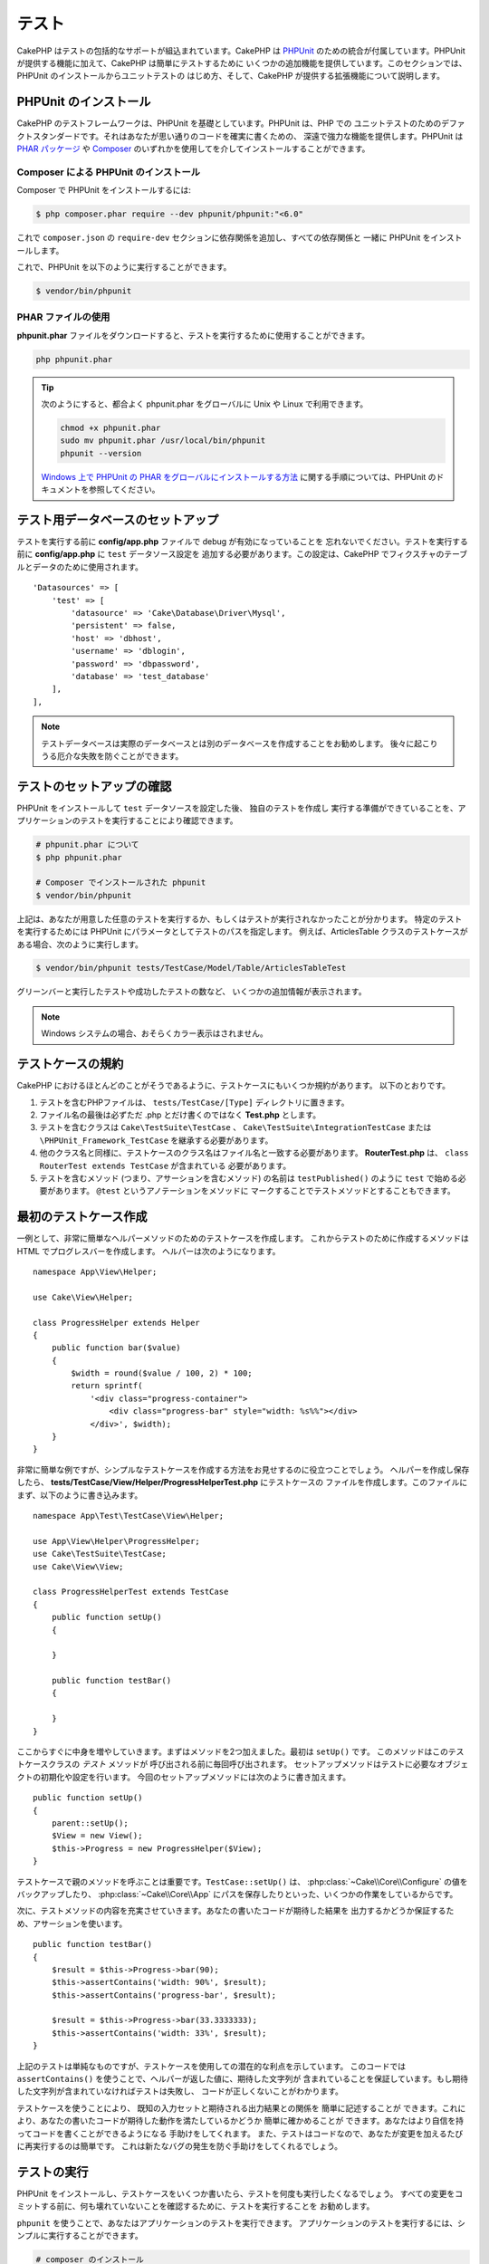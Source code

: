 テスト
#######

CakePHP はテストの包括的なサポートが組込まれています。CakePHP は `PHPUnit <http://phpunit.de>`_
のための統合が付属しています。PHPUnit が提供する機能に加えて、CakePHP は簡単にテストするために
いくつかの追加機能を提供しています。このセクションでは、PHPUnit のインストールからユニットテストの
はじめ方、そして、CakePHP が提供する拡張機能について説明します。

PHPUnit のインストール
======================

CakePHP のテストフレームワークは、PHPUnit を基礎としています。PHPUnit は、PHP での
ユニットテストのためのデファクトスタンダードです。それはあなたが思い通りのコードを確実に書くための、
深遠で強力な機能を提供します。PHPUnit は `PHAR パッケージ <http://phpunit.de/#download>`__ や
`Composer <http://getcomposer.org>`_ のいずれかを使用してを介してインストールすることができます。

Composer による PHPUnit のインストール
--------------------------------------

Composer で PHPUnit をインストールするには:

.. code-block:: bash

    $ php composer.phar require --dev phpunit/phpunit:"<6.0"

これで ``composer.json`` の ``require-dev`` セクションに依存関係を追加し、すべての依存関係と
一緒に PHPUnit をインストールします。

これで、PHPUnit を以下のように実行することができます。

.. code-block:: bash

    $ vendor/bin/phpunit

PHAR ファイルの使用
-------------------

**phpunit.phar** ファイルをダウンロードすると、テストを実行するために使用することができます。

.. code-block:: bash

    php phpunit.phar

.. tip::

    次のようにすると、都合よく phpunit.phar をグローバルに Unix や Linux で利用できます。

    .. code-block:: shell

          chmod +x phpunit.phar
          sudo mv phpunit.phar /usr/local/bin/phpunit
          phpunit --version

    `Windows 上で PHPUnit の PHAR をグローバルにインストールする方法 <http://phpunit.de/manual/current/ja/installation.html#installation.phar.windows>`__
    に関する手順については、PHPUnit のドキュメントを参照してください。

テスト用データベースのセットアップ
==================================

テストを実行する前に **config/app.php** ファイルで debug が有効になっていることを
忘れないでください。テストを実行する前に **config/app.php** に ``test`` データソース設定を
追加する必要があります。この設定は、CakePHP でフィクスチャのテーブルとデータのために使用されます。 ::

    'Datasources' => [
        'test' => [
            'datasource' => 'Cake\Database\Driver\Mysql',
            'persistent' => false,
            'host' => 'dbhost',
            'username' => 'dblogin',
            'password' => 'dbpassword',
            'database' => 'test_database'
        ],
    ],

.. note::

    テストデータベースは実際のデータベースとは別のデータベースを作成することをお勧めします。
    後々に起こりうる厄介な失敗を防ぐことができます。


テストのセットアップの確認
==========================

PHPUnit をインストールして ``test`` データソースを設定した後、 独自のテストを作成し
実行する準備ができていることを、アプリケーションのテストを実行することにより確認できます。

.. code-block:: bash

    # phpunit.phar について
    $ php phpunit.phar

    # Composer でインストールされた phpunit
    $ vendor/bin/phpunit

上記は、あなたが用意した任意のテストを実行するか、もしくはテストが実行されなかったことが分かります。
特定のテストを実行するためには PHPUnit にパラメータとしてテストのパスを指定します。
例えば、ArticlesTable クラスのテストケースがある場合、次のように実行します。

.. code-block:: bash

    $ vendor/bin/phpunit tests/TestCase/Model/Table/ArticlesTableTest

グリーンバーと実行したテストや成功したテストの数など、 いくつかの追加情報が表示されます。

.. note::

    Windows システムの場合、おそらくカラー表示はされません。

テストケースの規約
==================

CakePHP におけるほとんどのことがそうであるように、テストケースにもいくつか規約があります。
以下のとおりです。

#. テストを含むPHPファイルは、 ``tests/TestCase/[Type]`` ディレクトリに置きます。
#. ファイル名の最後は必ずただ .php とだけ書くのではなく **Test.php** とします。
#. テストを含むクラスは ``Cake\TestSuite\TestCase`` 、
   ``Cake\TestSuite\IntegrationTestCase`` または ``\PHPUnit_Framework_TestCase``
   を継承する必要があります。
#. 他のクラス名と同様に、テストケースのクラス名はファイル名と一致する必要があります。
   **RouterTest.php** は、 ``class RouterTest extends TestCase`` が含まれている
   必要があります。
#. テストを含むメソッド (つまり、アサーションを含むメソッド) の名前は ``testPublished()``
   のように ``test`` で始める必要があります。 ``@test`` というアノテーションをメソッドに
   マークすることでテストメソッドとすることもできます。

最初のテストケース作成
======================

一例として、非常に簡単なヘルパーメソッドのためのテストケースを作成します。
これからテストのために作成するメソッドは HTML でプログレスバーを作成します。
ヘルパーは次のようになります。 ::

    namespace App\View\Helper;

    use Cake\View\Helper;

    class ProgressHelper extends Helper
    {
        public function bar($value)
        {
            $width = round($value / 100, 2) * 100;
            return sprintf(
                '<div class="progress-container">
                    <div class="progress-bar" style="width: %s%%"></div>
                </div>', $width);
        }
    }

非常に簡単な例ですが、シンプルなテストケースを作成する方法をお見せするのに役立つことでしょう。
ヘルパーを作成し保存したら、 **tests/TestCase/View/Helper/ProgressHelperTest.php**
にテストケースの ファイルを作成します。このファイルにまず、以下のように書き込みます。 ::

    namespace App\Test\TestCase\View\Helper;

    use App\View\Helper\ProgressHelper;
    use Cake\TestSuite\TestCase;
    use Cake\View\View;

    class ProgressHelperTest extends TestCase
    {
        public function setUp()
        {

        }

        public function testBar()
        {

        }
    }

ここからすぐに中身を増やしていきます。まずはメソッドを2つ加えました。最初は ``setUp()`` です。
このメソッドはこのテストケースクラスの *テスト* メソッドが 呼び出される前に毎回呼び出されます。
セットアップメソッドはテストに必要なオブジェクトの初期化や設定を行います。
今回のセットアップメソッドには次のように書き加えます。 ::

    public function setUp()
    {
        parent::setUp();
        $View = new View();
        $this->Progress = new ProgressHelper($View);
    }

テストケースで親のメソッドを呼ぶことは重要です。``TestCase::setUp()`` は、
:php:class:`~Cake\\Core\\Configure` の値をバックアップしたり、
:php:class:`~Cake\\Core\\App` にパスを保存したりといった、いくつかの作業をしているからです。

次に、テストメソッドの内容を充実させていきます。あなたの書いたコードが期待した結果を
出力するかどうか保証するため、アサーションを使います。 ::

    public function testBar()
    {
        $result = $this->Progress->bar(90);
        $this->assertContains('width: 90%', $result);
        $this->assertContains('progress-bar', $result);

        $result = $this->Progress->bar(33.3333333);
        $this->assertContains('width: 33%', $result);
    }

上記のテストは単純なものですが、テストケースを使用しての潜在的な利点を示しています。
このコードでは ``assertContains()`` を使うことで、ヘルパーが返した値に、期待した文字列が
含まれていることを保証しています。もし期待した文字列が含まれていなければテストは失敗し、
コードが正しくないことがわかります。

テストケースを使うことにより、 既知の入力セットと期待される出力結果との関係を 簡単に記述することが
できます。これにより、あなたの書いたコードが期待した動作を満たしているかどうか 簡単に確かめることが
できます。あなたはより自信を持ってコードを書くことができるようになる 手助けをしてくれます。
また、テストはコードなので、あなたが変更を加えるたびに再実行するのは簡単です。
これは新たなバグの発生を防ぐ手助けをしてくれるでしょう。

.. _running-tests:

テストの実行
============

PHPUnit をインストールし、テストケースをいくつか書いたら、テストを何度も実行したくなるでしょう。
すべての変更をコミットする前に、何も壊れていないことを確認するために、テストを実行することを
お勧めします。

``phpunit`` を使うことで、あなたはアプリケーションのテストを実行できます。
アプリケーションのテストを実行するには、シンプルに実行することができます。

.. code-block:: bash

    # composer のインストール
    $ vendor/bin/phpunit

    # phar 形式のファイル
    php phpunit.phar

`GitHub から CakePHP ソース <https://github.com/cakephp/cakephp>`__ をクローンして
CakePHP のユニットテストを実行したい場合、 ``phpunit`` を実行する前に、すべての依存関係が
インストールされているように、以下の ``Composer`` コマンドを実行することを忘れないでください。

.. code-block:: bash

    $ composer install --dev

アプリケーションのルートディレクトリから以下を行います。アプリケーションのソースの一部である
プラグインのテストを実行するには、まず ``cd`` でプラグインディレクトリに移動し、その後、
PHPUnit のインストール方法に合わせて ``phpunit`` コマンドを使用してください。

.. code-block:: bash

    cd plugins

    # composer でインストールされた phpunit を使用
    ../vendor/bin/phpunit

    # phar 形式のファイルを使用
    php ../phpunit.phar

スタンドアロンのプラグインのテストを実行するには、最初に別のディレクトリにプロジェクトを
インストールして、その依存関係をインストールする必要があります。

.. code-block:: bash

    git clone git://github.com/cakephp/debug_kit.git
    cd debug_kit
    php ~/composer.phar install
    php ~/phpunit.phar

テストケースのフィルタリング
----------------------------

たくさんのテストケースがあると、その中からサブセットだけをテストしたいときや、失敗したテストだけを
実行したいときがあると思います。コマンドラインからテストメソッドをフィルタリングするときはオプションを
使用します。

.. code-block:: bash

    $ phpunit --filter testSave tests/TestCase/Model/Table/ArticlesTableTest

テストメソッドを実行するためフィルタリングとして、filter パラメータは大文字と小文字を区別する
正規表現を使用します。

コードカバレッジの生成
----------------------

コマンドラインから PHPUnit に組み込まれたコードカバレッジツールを用いて、コードカバレッジのレポートを
生成することができます。PHPUnit はカバレッジの結果を含む静的な HTML ファイルをいくつか生成します。
テストケースのカバレッジを生成するには以下のようにします。

.. code-block:: bash

    $ phpunit --coverage-html webroot/coverage tests/TestCase/Model/Table/ArticlesTableTest

これで、アプリケーションの webroot ディレクトリ内のカバレッジ結果を配置します。
``http://localhost/your_app/coverage`` にアクセスすると、結果を表示することができるはずです。

プラグインのテストスイートを組合わせ
------------------------------------

しばしば、あなたのアプリケーションは、いくつかのプラグインで構成されます。これらの状況では、
各プラグインのテストを実行することは、かなり面倒です。アプリケーションの **phpunit.xml** ファイルに
``<testsuite>`` セクションを追加して、アプリケーションを構成するプラグインのそれぞれのテストを
実行することができます。

.. code-block:: xml

    <testsuites>
        <testsuite name="App Test Suite">
            <directory>./tests/TestCase</directory>
        </testsuite>

        <!-- Add your plugin suites -->
        <testsuite name="Forum plugin">
            <directory>./plugins/Forum/tests/TestCase</directory>
        </testsuite>
    </testsuites>

``phpunit`` を使用すると、 ``<testsuites>`` 要素に追加されたテストスイートは自動的に実行されます。

もし、 composer でインストールされたプラグインのフィクスチャを使用するために
``<testsuites>`` を使用している場合、プラグインの ``composer.json`` ファイルに
フィクスチャの名前空間を autoload セクションに追加してください。例::

    "autoload": {
        "psr-4": {
            "PluginName\\Test\\Fixture\\": "tests\\Fixture"
        }
    },

テストケースのライフサイクルコールバック
========================================

テストケースは以下のようにいくつかのライフサイクルコールバックを持っており、
テストの際に使うことができます。

* ``setUp`` は、テストメソッドの前に毎回呼び出されます。
  テストされるオブジェクトの生成や、テストのためのデータの初期化に使われます。
  ``parent::setUp()`` を呼び出すことを忘れないでください。
* ``tearDown`` は、テストメソッドの後に毎回呼び出されます。
  テストが完了した後のクリーンアップに使われます。
  ``parent::tearDown()`` を呼び出すことを忘れないでください。
* ``setupBeforeClass`` はクラスのテストメソッドを実行する前に一度だけ呼ばれます。
  このメソッドは *static* でなければなりません。
* ``tearDownAfterClass`` はクラスのテストメソッドをすべて実行した後に一度だけ呼ばれます。
  このメソッドは *static* でなければなりません。

.. _test-fixtures:

フィクスチャ
============

テストコードの挙動がデータベースやモデルに依存するとき、テストに使うためのテーブルを生成し、
一時的なデータをロードするために **フィクスチャ** を使うことができます。
フィクスチャを使うことにより、 実際のアプリケーションに使われているデータを破壊することなく
テストができるというメリットがあります。 また、アプリケーションのためのコンテンツを実際に用意するより
先にコードをテストすることができます。

このとき、CakePHP は設定ファイル **config/app.php** にある ``test`` という名前の
データベース接続設定を使います。この接続が使えないときは例外が発生し、フィクスチャを使うことが
できません。

CakePHP はフィクスチャに基づいたテストケースを実行するにあたり、以下の動作をします。

#. 各フィクスチャで必要なテーブルを作成します。
#. フィクスチャにデータが存在すれば、それをテーブルに投入します。
#. テストメソッドを実行します。
#. フィクスチャのテーブルを空にします。
#. データベースからフィクスチャのテーブルを削除します。

テスト接続
----------

デフォルトでは、CakePHP のアプリケーション内の各データベース接続は別名になります。
アプリケーションのブートストラップで定義された (``test_`` がつかない) 各データベース接続は、
``test_`` プレフィクスがついた別名を持つことになります。テストケースで誤って間違った接続を
使用しないことを、エイリアシングの接続が保証します。接続エイリアシングは、アプリケーションの
残りの部分には透過的です。例えば、あなたは 'default' コネクションを使用している場合、
代わりに、テストケースで ``test`` コネクションを取得します。あなたが 'replica' コネクションを
使用する場合、テストスイートは 'test_replica' を使用しようとします。

フィクスチャの作成
------------------

フィクスチャを作成するときは主にふたつのことを定義します。ひとつはどのようなフィールドを持った
テーブルを作成するか、もうひとつは初期状態でどのようなレコードをテーブルに配置するかです。
それでは最初のフィクスチャを作成してみましょう。この例ではArticleモデルのフィクスチャを作成します。
以下の内容で、 **tests/Fixture** ディレクトリに **ArticlesFixture.php** という名前のファイルを
作成してください。 ::

    namespace App\Test\Fixture;

    use Cake\TestSuite\Fixture\TestFixture;

    class ArticlesFixture extends TestFixture
    {

          // オプション。異なるテストデータソースにフィクスチャをロードするために、このプロパティを設定
          public $connection = 'test';

          public $fields = [
              'id' => ['type' => 'integer'],
              'title' => ['type' => 'string', 'length' => 255, 'null' => false],
              'body' => 'text',
              'published' => ['type' => 'integer', 'default' => '0', 'null' => false],
              'created' => 'datetime',
              'modified' => 'datetime',
              '_constraints' => [
                'primary' => ['type' => 'primary', 'columns' => ['id']]
              ]
          ];
          public $records = [
              [
                  'title' => 'First Article',
                  'body' => 'First Article Body',
                  'published' => '1',
                  'created' => '2007-03-18 10:39:23',
                  'modified' => '2007-03-18 10:41:31'
              ],
              [
                  'title' => 'Second Article',
                  'body' => 'Second Article Body',
                  'published' => '1',
                  'created' => '2007-03-18 10:41:23',
                  'modified' => '2007-03-18 10:43:31'
              ],
              [
                  'title' => 'Third Article',
                  'body' => 'Third Article Body',
                  'published' => '1',
                  'created' => '2007-03-18 10:43:23',
                  'modified' => '2007-03-18 10:45:31'
              ]
          ];
     }

.. note::

    PostgreSQL や SQLServer のシーケンス生成を妨げるように手動で自動インクリメントカラムに
    値を追加しないことをお勧めします。

``$connection`` プロパティは、フィクスチャが使用するデータソースを定義します。アプリケーションが
複数のデータソースを使用している場合、フィクスチャはモデルのデータソースと一致しますが、 ``test_``
プレフィックスを必要があります。例えば、お使いのモデルが ``mydb`` データソースを使用している場合、
あなたのフィクスチャは、 ``test_mydb`` データソースを使用する必要があります。
``test_mydb`` 接続が存在しない場合、モデルはデフォルトの ``test`` データソースを使用します。
テストを実行するときにテーブル名の衝突を避けるため、フィクスチャのデータソースには ``test``
のプレフィックスが必ず付きます。

``$fields`` ではテーブルを構成するフィールドと、その定義を記述します。フィールドの定義には
:php:class:`Cake\\Database\\Schema\\Table` と同じ書式を使います。
テーブル定義のための利用可能なキーは以下のとおりです。

type
    CakePHP の内部データ型。現在サポートしているのは、以下の型です。

    - ``string``: ``VARCHAR`` または ``CHAR`` にマップ
    - ``uuid``: ``UUID`` にマップ
    - ``text``: ``TEXT`` にマップ
    - ``integer``: ``INT`` にマップ
    - ``biginteger``: ``BIGINTEGER`` にマップ
    - ``decimal``: ``DECIMAL`` にマップ
    - ``float``: ``FLOAT`` にマップ
    - ``datetime``: ``DATETIME`` にマップ
    - ``timestamp``: ``TIMESTAMP`` にマップ
    - ``time``: ``TIME`` にマップ
    - ``date``: ``DATE`` にマップ
    - ``binary``: ``BLOB`` にマップ
fixed
    CHAR 型の文字列をサポートするプラットフォームで CHAR 型のカラムを作成するために使用します。
length
    フィールドが許容するサイズを設定します。
precision
    float や decimal フィールド上で使用される小数点以下の桁数を設定します。
null
    ``true`` ( NULL を許容する) または ``false`` ( NULL を許容しない) のいずれかを設定します。
default
    フィールドが持つデフォルト値。

フィクスチャのテーブルを作成してから、そのテーブルに投入するレコードを定義することができます。
``$records`` はレコードの配列であり、データの書式もとても簡単です。 ``$records`` の各アイテムは
ひとつの行を表し、カラム名と値の連想配列で構成されます。$records の持つ配列は各要素 **ごとに**
``$fields`` で指定した特定のキーを 持たなければならないことを覚えておいてください。
あるフィールドの値を ``null`` と したいときは、そのキーの値を ``null`` とします。

動的データとフィクスチャ
------------------------

レコードのフィクスチャをクラスプロパティとして定義すると、関数を使ったり、フィクスチャの定義に
他の動的なデータを使用することは易しいものではありません。解決策として、 ``$records`` を
フィクスチャクラスの関数 ``init()`` で定義するという方法があります。 例えば、created と
modified のタイムスタンプに今日の日付を反映させたいのであれば、 以下のようにするとよいでしょう。 ::

    namespace App\Test\Fixture;

    use Cake\TestSuite\Fixture\TestFixture;

    class ArticlesFixture extends TestFixture
    {

        public $fields = [
            'id' => ['type' => 'integer'],
            'title' => ['type' => 'string', 'length' => 255, 'null' => false],
            'body' => 'text',
            'published' => ['type' => 'integer', 'default' => '0', 'null' => false],
            'created' => 'datetime',
            'modified' => 'datetime',
            '_constraints' => [
                'primary' => ['type' => 'primary', 'columns' => ['id']],
            ]
        ];

        public function init()
        {
            $this->records = [
                [
                    'title' => 'First Article',
                    'body' => 'First Article Body',
                    'published' => '1',
                    'created' => date('Y-m-d H:i:s'),
                    'modified' => date('Y-m-d H:i:s'),
                ],
            ];
            parent::init();
        }
    }

``init()`` をオーバーライドするときは、必ず ``parent::init()`` を呼び出すことを
忘れないでください。

テーブル情報のインポート
------------------------

データベース・ベンダー間の移植可能にする必要があるアプリケーションを作成する場合やプラグインや
ライブラリを作成する際にフィクスチャファイルのスキーマを定義することは本当に便利です。
フィクスチャのスキーマを再定義すると、大規模なアプリケーションで維持することが困難になリマす。
テストスイートで使用されるテーブル定義を作成するために、 CakePHP は既存の接続からスキーマを
インポートし、反映されたテーブル定義を使用する機能を提供します。

例を見てみましょう。アプリケーションで利用可能な articles という名前のテーブルがあると仮定すると、
前のセクションで作成した 例のフィクスチャ (**tests/Fixture/ArticlesFixture.php**) を、
次のように書き換えてください。 ::

    class ArticlesFixture extends TestFixture
    {
        public $import = ['table' => 'articles'];
    }

異なる接続の使用を使用したい場合::

    class ArticlesFixture extends TestFixture
    {
        public $import = ['table' => 'articles', 'connection' => 'other'];
    }

.. versionadded:: 3.1.7

通常、フィクスチャと共に Table クラスも持っています。
テーブル名を取得するためにそれを使用することができます。 ::

    class ArticlesFixture extends TestFixture
    {
        public $import = ['model' => 'Articles'];
    }

``TableRegistry::get()`` を使用するので、プラグイン記法をサポートしています。

あなたは自然に既存のモデルやテーブルからテーブル定義をインポートしますが、それは前のセクションに
示されたように、フィクスチャで直接定義されたレコードを設定することができます。例えば::

    class ArticlesFixture extends TestFixture
    {
        public $import = ['table' => 'articles'];
        public $records = [
            [
              'title' => 'First Article',
              'body' => 'First Article Body',
              'published' => '1',
              'created' => '2007-03-18 10:39:23',
              'modified' => '2007-03-18 10:41:31'
            ],
            [
              'title' => 'Second Article',
              'body' => 'Second Article Body',
              'published' => '1',
              'created' => '2007-03-18 10:41:23',
              'modified' => '2007-03-18 10:43:31'
            ],
            [
              'title' => 'Third Article',
              'body' => 'Third Article Body',
              'published' => '1',
              'created' => '2007-03-18 10:43:23',
              'modified' => '2007-03-18 10:45:31'
            ]
        ];
    }

最後に、フィクスチャ内で任意のスキーマを作成やロードすることはできません。すでに作成されたすべての
空のテーブルを使用してテスト・データベースを設定している場合に便利です。 ``$fields`` または
``$import`` のいずれかを定義することにより、フィクスチャは各テストメソッドでレコードを挿入し
削除します。

テストケース内のフィクスチャのロード
------------------------------------

フィクスチャを作成したらそれらをテストで使いたくなることでしょう。
各テストケースではあなたが必要としているフィクスチャをロードすることができます。
クエリの実行に際して必要となるモデルのフィクスチャをロードする必要があります。
フィクスチャをロードするには、テストケースに ``$fixtures`` プロパティを設定します。 ::

    class ArticlesTest extends TestCase
    {
        public $fixtures = ['app.articles', 'app.comments'];
    }

上記の例では、「Article」と「Comment」フィクスチャをアプリケーションの 「Fixture」ディレクトリから
ロードします。同じように CakePHP のコアや プラグインからもロードすることができます。 ::

    class ArticlesTest extends TestCase
    {
        public $fixtures = ['plugin.debug_kit.articles', 'core.comments'];
    }

``core`` のプレフィックスを使えば CakePHP からフィクスチャをロードし、プラグイン名を
プレフィックスとして使えば その名前のプラグインからフィクスチャをロードします。

フィクスチャのロードは :php:attr:`Cake\\TestSuite\\TestCase::$autoFixtures` を
`false` に設定したあと、テストメソッドの中で
:php:meth:`Cake\\TestSuite\\TestCase::loadFixtures()` を使ってを制御することもできます。 ::

    class ArticlesTest extends TestCase
    {
        public $fixtures = ['app.articles', 'app.comments'];
        public $autoFixtures = false;

        public function testMyFunction()
        {
            $this->loadFixtures('Articles', 'Comments');
        }
    }

あなたはサブディレクトリにフィクスチャをロードすることができます。複数ディレクトリを使用することは、
大規模なアプリケーションで、フィクスチャを整理しやすくします。サブディレクトリ中のフィクスチャを
ロードするためには、フィクスチャ名にサブディレクトリを加えてください。 ::

    class ArticlesTest extends CakeTestCase
    {
        public $fixtures = ['app.blog/articles', 'app.blog/comments'];
    }

上記の例では、両方のフィクスチャは ``tests/Fixture/blog`` からロードされることになります。

テーブルクラスのテスト
======================

既に **src/Model/Table/ArticlesTable.php** に定義された ArticlesTable クラスがあると
しましょう 、それは次のようになります。 ::

    namespace App\Model\Table;

    use Cake\ORM\Table;
    use Cake\ORM\Query;

    class ArticlesTable extends Table
    {

        public function findPublished(Query $query, array $options)
        {
            $query->where([
                $this->alias() . '.published' => 1
            ]);
            return $query;
        }
    }

今から、このテーブルクラスをテストするテストを設定します。それでは、以下の内容で、
**tests/TestCase/Table** ディレクトリに **ArticlesTableTest.php** という名前のファイルを
作成してみましょう。 ::

    namespace App\Test\TestCase\Model\Table;

    use App\Model\Table\ArticlesTable;
    use Cake\ORM\TableRegistry;
    use Cake\TestSuite\TestCase;

    class ArticlesTableTest extends TestCase
    {
        public $fixtures = ['app.articles'];
    }

このテストケースの ``$fixtures`` 変数に使用する予定のフィクスチャを設定します。
クエリを実行するにあたり、必要なフィクスチャをすべてインクルードすることを覚えておいてください。

テストメソッドの作成
--------------------

今から、ArticlesTable の ``published()`` 関数をテストするメソッドを追加してみましょう。
**tests/TestCase/Model/Table/ArticlesTableTest.php** ファイルを次のように編集してください。 ::

    namespace App\Test\TestCase\Model\Table;

    use App\Model\Table\ArticlesTable;
    use Cake\ORM\TableRegistry;
    use Cake\TestSuite\TestCase;

    class ArticlesTableTest extends TestCase
    {
        public $fixtures = ['app.articles'];

        public function setUp()
        {
            parent::setUp();
            $this->Articles = TableRegistry::get('Articles');
        }

        public function testFindPublished()
        {
            $query = $this->Articles->find('published');
            $this->assertInstanceOf('Cake\ORM\Query', $query);
            $result = $query->hydrate(false)->toArray();
            $expected = [
                ['id' => 1, 'title' => 'First Article'],
                ['id' => 2, 'title' => 'Second Article'],
                ['id' => 3, 'title' => 'Third Article']
            ];

            $this->assertEquals($expected, $result);
        }
    }

``testFindPublished()`` というメソッドを追加されていることが確認できます。私たちは、
``ArticlesTable`` クラスのインスタンスを作成することから始め、その後、 ``find('published')``
メソッドを実行します。 ``$expected`` に、期待する適切な結果をセットします。
(article テーブルに配置されるレコードを定義します。) ``assertEquals()`` メソッドを使用して、
結果が私たちの期待に等しいことをテストします。テストケースを実行する方法の詳細については
:ref:`running-tests` セクションをご覧ください。


モデルメソッドのモック化
------------------------

テストする際のモデルにメソッドのモックを作成したいと思うことがあるでしょう。
テーブルクラスのテストモックを作成するために ``getMockForModel`` を使用する必要があります。
通常のモックを持った反映されたプロパティの問題を回避します。 ::

    public function testSendingEmails()
    {
        $model = $this->getMockForModel('EmailVerification', ['send']);
        $model->expects($this->once())
            ->method('send')
            ->will($this->returnValue(true));

        $model->verifyEmail('test@example.com');
    }

``tearDown()`` メソッドの中でモックを削除してください。 ::

    TableRegistry::clear();

.. _integration-testing:

コントローラの統合テスト
========================

ヘルパー、モデル、およびコンポーネントと同様にコントローラクラスをテストすることができますが、
CakePHP は特殊な ``IntegrationTestCase`` クラスを提供しています。コントローラのテストケースの
ための基本クラスとしてこのクラスを使用すると、高いレベルからコントローラをテストすることができます。

あなたが統合テストに慣れていない場合、一斉に複数のユニットをテストすることが容易になるテストの
アプローチがあります。CakePHP の統合テスト機能は、アプリケーションによって処理される HTTP
リクエストをシミュレートします。例えば、コントローラをテストすると、与えられたリクエストに関する
コンポーネント、モデルそしてヘルパーを実行します。これはあなたのアプリケーションとその動作する部品の
全てにより高いレベルのテストを提供します。

あなたは典型的な ArticlesController、およびそれに対応するモデルを持っているとします。
コントローラのコードは次のようになります。 ::

    namespace App\Controller;

    use App\Controller\AppController;

    class ArticlesController extends AppController
    {
        public $helpers = ['Form', 'Html'];

        public function index($short = null)
        {
            if ($this->request->is('post')) {
                $article = $this->Articles->newEntity($this->request->data);
                if ($this->Articles->save($article)) {
                    // PRG パターンのためリダイレクト
                    return $this->redirect(['action' => 'index']);
                }
            }
            if (!empty($short)) {
                $result = $this->Articles->find('all', [
                    'fields' => ['id', 'title']
                ]);
            } else {
                $result = $this->Articles->find();
            }

            $this->set([
                'title' => 'Articles',
                'articles' => $result
            ]);
        }
    }

**tests/TestCase/Controller** ディレクトリに **ArticlesControllerTest.php** という名前の
ファイルを作成し、内部に以下を記述してください。 ::

    namespace App\Test\TestCase\Controller;

    use Cake\ORM\TableRegistry;
    use Cake\TestSuite\IntegrationTestCase;

    class ArticlesControllerTest extends IntegrationTestCase
    {
        public $fixtures = ['app.articles'];

        public function testIndex()
        {
            $this->get('/articles');

            $this->assertResponseOk();
            // 他のアサート
        }

        public function testIndexQueryData()
        {
            $this->get('/articles?page=1');

            $this->assertResponseOk();
            // 他のアサート
        }

        public function testIndexShort()
        {
            $this->get('/articles/index/short');

            $this->assertResponseOk();
            $this->assertResponseContains('Articles');
            // 他のアサート
        }

        public function testIndexPostData()
        {
            $data = [
                'user_id' => 1,
                'published' => 1,
                'slug' => 'new-article',
                'title' => 'New Article',
                'body' => 'New Body'
            ];
            $this->post('/articles', $data);

            $this->assertResponseSuccess();
            $articles = TableRegistry::get('Articles');
            $query = $articles->find()->where(['title' => $data['title']]);
            $this->assertEquals(1, $query->count());
        }
    }

この例では、いくつかのリクエストを送信するメソッドと ``IntegrationTestCase`` が提供するいくつかの
アサーションを示しています。あなたが任意のアサーションを行う前に、リクエストをディスパッチする必要が
あります。リクエストを送信するには、以下のいずれかのメソッドを使用することができます。

* ``get()`` GET リクエストを送信します。
* ``post()`` POST リクエストを送信します。
* ``put()`` PUT リクエストを送信します。
* ``delete()`` DELETE リクエストを送信します。
* ``patch()`` PATCH リクエストを送信します。

``get()`` と ``delete()`` を除く全てのメソッドは、あなたがリクエストボディを送信することを
可能にする二番目のパラメータを受け入れます。リクエストをディスパッチした後、あなたのリクエストに対して
正しく動作したことを確実にするために ``IntegrationTestCase`` や、PHPUnit が提供するさまざまな
アサーションを使用することができます。

リクエストの設定
----------------

``IntegrationTestCase`` クラスを使用すると、テスト対象のアプリケーションに送信するリクエストを
設定することが容易にするために多くのヘルパーが付属しています。 ::

    // クッキーのセット
    $this->cookie('name', 'Uncle Bob');

    // セッションデータのセット
    $this->session(['Auth.User.id' => 1]);

    // ヘッダーの設定
    $this->configRequest([
        'headers' => ['Accept' => 'application/json']
    ]);

これらのヘルパーメソッドによって設定された状態は、 ``tearDown()`` メソッドでリセットされます。

.. _testing-authentication:

認証が必要なアクションのテスト
------------------------------

もし ``AuthComponent`` を使用している場合、AuthComponent がユーザーの ID を検証するために
使用するセッションデータをスタブ化する必要があります。これを行うには、 ``IntegrationTestCase``
のヘルパーメソッドを使用します。 ``ArticlesController`` が add メソッドを含み、
その add メソッドに必要な認証を行っていたと仮定すると、次のテストを書くことができます。 ::

    public function testAddUnauthenticatedFails()
    {
        // セッションデータの未設定
        $this->get('/articles/add');

        $this->assertRedirect(['controller' => 'Users', 'action' => 'login']);
    }

    public function testAddAuthenticated()
    {
        // セッションデータのセット
        $this->session([
            'Auth' => [
                'User' => [
                    'id' => 1,
                    'username' => 'testing',
                    // 他のキー
                ]
            ]
        ]);
        $this->get('/articles/add');

        $this->assertResponseOk();
        // その他のアサーション
    }

ステートレス認証と API のテスト
-------------------------------

Basic 認証のようなステートレス認証を使用する API をテストするために、実際の認証の
リクエストヘッダーをシミュレートする環境変数やヘッダを注入するためにリクエストを設定できます。

Basic または Digest 認証をテストする際、自動的に
`PHP が作成する <http://php.net/manual/ja/features.http-auth.php>`_
環境変数を追加できます。これらの環境変数は、 :ref:`basic-authentication` に概説されている
認証アダプター内で使用されます。 ::

    public function testBasicAuthentication()
    {
        $this->configRequest([
            'environment' => [
                'PHP_AUTH_USER' => 'username',
                'PHP_AUTH_PW' => 'password',
            ]
        ]);

        $this->get('/api/posts');
        $this->assertResponseOk();
    }

OAuth2 のようなその他の認証方法をテストしている場合、Authorization ヘッダーを
直接セットできます。 ::

    public function testOauthToken()
    {
        $this->configRequest([
            'headers' => [
                'authorization' => 'Bearer: oauth-token'
            ]
        ]);

        $this->get('/api/posts');
        $this->assertResponseOk();
    }

``configRequest()`` 内の headers キーは、アクションに必要な追加の HTTP ヘッダーを
設定するために使用されます。

CsrfComponent や SecurityComponent で保護されたアクションのテスト
-----------------------------------------------------------------

SecurityComponent または CsrfComponent のいずれかで保護されたアクションをテストする場合、
テストがトークンのミスマッチで失敗しないように自動トークン生成を有効にすることができます。 ::

    public function testAdd()
    {
        $this->enableCsrfToken();
        $this->enableSecurityToken();
        $this->post('/posts/add', ['title' => 'Exciting news!']);
    }

また、トークンを使用するテストで debug を有効にすることは重要です。SecurityComponent が
「デバッグ用トークンがデバッグ以外の環境で使われている」と考えてしまうのを防ぐためです。
``requireSecure()`` のような他のメソッドでテストした時は、適切な環境変数をセットするために
``configRequest()`` を利用できます。 ::

    // SSL 接続を装います。
    $this->configRequest([
        'environment' => ['HTTPS' => 'on']
    ]);

.. versionadded:: 3.1.2
    ``enableCsrfToken()`` と ``enableSecurityToken()`` メソッドは 3.1.2 で追加されました。

PSR7 ミドルウェアの統合テスト
-----------------------------

統合テストは、あなたの PSR7 アプリケーション全体や :doc:`/controllers/middleware` を
テストするために利用されます。デフォルトで ``IntegrationTestCase`` は、
``App\Application`` クラスの存在を自動検知し、あなたのアプリケーションの統合テストを
自動的に有効にします。 ``useHttpServer()`` メソッドでこの振舞いを切り替えられます。 ::

    public function setUp()
    {
        // PSR7 統合テストの有効化
        $this->useHttpServer(true);

        // PSR7 統合テストの無効化
        $this->useHttpServer(false);
    }

``configApplication()`` メソッドを使うことによって、使用するアプリケーションクラス名と
コンストラクタの引数をカスタマイズすることができます。 ::

    public function setUp()
    {
        $this->configApplication('App\App', [CONFIG]);
    }

PSR7 モードを有効にして、アプリケーションクラスの設定を可能にした後でも、
``IntegrationTestCase`` に存在する機能は、通常と同様に利用できます。

イベントやルートを含むプラグインを読み込むために :ref:`application-bootstrap` を
試してみてください。そうすることで、各テストケースごとにイベントやルートが確実に接続されます。

.. versionadded:: 3.3.0
    PSR7 ミドルウェアと ``useHttpServer()`` メソッドは、3.3.0 で追加されました。

アサーションメソッド
--------------------

``IntegrationTestCase`` クラスはレスポンスのテストがとても簡単になるアサーションメソッドを
多数提供しています。いくつかの例をあげます。 ::

    // 2xx レスポンスコードをチェック
    $this->assertResponseOk();

    // 2xx/3xx レスポンスコードをチェック
    $this->assertResponseSuccess();

    // 4xx レスポンスコードをチェック
    $this->assertResponseError();

    // 5xx レスポンスコードをチェック
    $this->assertResponseFailure();

    // 指定したレスポンスコードをチェック。例: 200
    $this->assertResponseCode(200);

    // Location ヘッダーをチェック
    $this->assertRedirect(['controller' => 'Articles', 'action' => 'index']);

    // Location ヘッダが設定されていないことをチェック
    $this->assertNoRedirect();

    // Location ヘッダの一部をチェック
    $this->assertRedirectContains('/articles/edit/');

    // レスポンスが空ではないことをアサート
    $this->assertResponseNotEmpty();

    // レスポンス内容が空であることをアサート
    $this->assertResponseEmpty();

    // レスポンス内容をアサート
    $this->assertResponseEquals('Yeah!');

    // レスポンス内容の一部をアサート
    $this->assertResponseContains('You won!');
    $this->assertResponseNotContains('You lost!');

    // レイアウトをアサート
    $this->assertLayout('default');

    // テンプレートが表示されたかどうかをアサート
    $this->assertTemplate('index');

    // セッション内のデータをアサート
    $this->assertSession(1, 'Auth.User.id');

    // レスポンスヘッダーをアサート
    $this->assertHeader('Content-Type', 'application/json');

    // ビュー変数をアサート
    $this->assertEquals('jose', $this->viewVariable('user.username'));

    // レスポンス内のクッキーをアサート
    $this->assertCookie('1', 'thingid');

    // コンテンツタイプをチェック
    $this->assertContentType('application/json');

上記のアサーションメソッドに加えて、
`TestSuite <https://api.cakephp.org/3.0/class-Cake.TestSuite.TestCase.html>`_ と
`PHPUnit <https://phpunit.de/manual/current/en/appendixes.assertions.html>`__ の
中にある全てのアサーションを使用することができます。

ファイルへのテスト結果を比較
-----------------------------

例えば、ビューのレンダリングされた出力をテストする場合 - いくつかのタイプのテストにとっては、
ファイルの内容とテストの結果を比較する方が簡単かもしれません。 ``StringCompareTrait`` は、
この目的のために簡単なアサートメソッドを追加します。

使用方法は、トレイトを用いて比較元のパスを設定し、 ``assertSameAsFile`` を呼び出すことです。 ::

    use Cake\TestSuite\StringCompareTrait;
    use Cake\TestSuite\TestCase;

    class SomeTest extends TestCase
    {
        use StringCompareTrait;

        public function setUp()
        {
            $this->_compareBasePath = APP . 'tests' . DS . 'comparisons' . DS;
            parent::setUp();
        }

        public function testExample()
        {
            $result = ...;
            $this->assertSameAsFile('example.php', $result);
        }
    }

上記の例では、 ``APP/tests/comparisons/example.php`` ファイルの内容と
``$result`` を比較します。

それらが参照されているように、テストの比較ファイルが作成・更新され、環境変数
``UPDATE_TEST_COMPARISON_FILES`` を設定することで、テストファイルを更新/書き込みするために
仕組みが提供されています。

.. code-block:: bash

    phpunit
    ...
    FAILURES!
    Tests: 6, Assertions: 7, Failures: 1

    UPDATE_TEST_COMPARISON_FILES=1 phpunit
    ...
    OK (6 tests, 7 assertions)

    git status
    ...
    # Changes not staged for commit:
    #   (use "git add <file>..." to update what will be committed)
    #   (use "git checkout -- <file>..." to discard changes in working directory)
    #
    #   modified:   tests/comparisons/example.php

暗号化されたクッキーを使用したテスト
-------------------------------------

コントローラで :php:class:`Cake\\Controller\\Component\\CookieComponent` を使用している場合、
あなたのクッキーは、おそらく暗号化されます。3.1.7 では、CakePHP はテストケース内の暗号化された
クッキーと対話するためのヘルパーメソッドを提供します。 ::

    // aes とデフォルトキーを使ってクッキーをセット
    $this->cookieEncrypted('my_cookie', 'Some secret values');

    // このアクションは、クッキーを変更するものとします。
    $this->get('/bookmarks/index');

    $this->assertCookieEncrypted('An updated value', 'my_cookie');

.. versionadded: 3.1.7
    ``assertCookieEncrypted`` とは ``cookieEncrypted`` は 3.1.7 で追加されました。

JSON を返すコントローラのテスト
-------------------------------

JSON は、ウェブサービスの構築において、とても馴染み深く、かつ基本的なフォーマットです。
CakePHP を用いたウェブサービスのエンドポイントのテストはとてもシンプルです。
JSON を返すコントローラーの簡単な例を示します。 ::

    class MarkersController extends AppController
    {
        public function initialize()
        {
            parent::initialize();
            $this->loadComponent('RequestHandler');
        }

        public function view($id)
        {
            $marker = $this->Markers->get($id);
            $this->set([
                '_serialize' => ['marker'],
                'marker' => $marker,
            ]);
        }
    }

今、 **tests/TestCase/Controller/MarkersControllerTest.php** ファイルを作成し、
ウェブサービスが適切な応答を返していることを確認してください。 ::

    class MarkersControllerTest extends IntegrationTestCase
    {

        public function testGet()
        {
            $this->configRequest([
                'headers' => ['Accept' => 'application/json']
            ]);
            $result = $this->get('/markers/view/1.json');

            // レスポンスが 200 だったことを確認
            $this->assertResponseOk();

            $expected = [
                ['id' => 1, 'lng' => 66, 'lat' => 45],
            ];
            $expected = json_encode($expected, JSON_PRETTY_PRINT);
            $this->assertEquals($expected, $this->_response->body());
        }
    }

CakePHP の組込み JsonView で、 ``debug`` が有効になっている場合、 ``JSON_PRETTY_PRINT``
オプションを使用します。

ビューのテスト
==============

一般的に、ほとんどのアプリケーションは、直接 HTML コードをテストしません。そのため、多くの場合、
テストは壊れやすく、メンテナンスが困難になっています。 :php:class:`IntegrationTestCase` を
使用して機能テストを書くときに ‘view’ に ``return`` オプションを設定することで、
レンダリングされたビューの内容を調べることができます。 IntegrationTestCase を使用して
ビューのコンテンツをテストすることは可能ですが、より堅牢でメンテナンスしやすい統合/ビューテストは、
`Selenium webdriver <http://seleniumhq.org>`_ のようなツールを使うことで実現できます


コンポーネントのテスト
======================

PagematronComponent というコンポーネントがアプリケーションにあったとしましょう。
このコンポーネントは、このコンポーネントを使用している全てのコントローラーにおいて、
ページネーションの limit 値を設定することができます。
**src/Controller/Component/PagematronComponent.php** に置かれたコンポーネントの例は
こちらです。 ::

    class PagematronComponent extends Component
    {
        public $controller = null;

        public function setController($controller)
        {
            $this->controller = $controller;
            // コントローラが、ページネーションを使用していることを確認
            if (!isset($this->controller->paginate)) {
                $this->controller->paginate = [];
            }
        }

        public function startup(Event $event)
        {
            $this->setController($event->subject());
        }

        public function adjust($length = 'short')
        {
            switch ($length) {
                case 'long':
                    $this->controller->paginate['limit'] = 100;
                break;
                case 'medium':
                    $this->controller->paginate['limit'] = 50;
                break;
                default:
                    $this->controller->paginate['limit'] = 20;
                break;
            }
        }
    }

今、コンポーネントの中の ``adjust()`` メソッドによって、ページネーションの
``limit`` パラメータが正しく設定されていることを保証するためのテストを書くことができます。
**tests/TestCase/Controller/Component/PagematronComponentTest.php**
ファイルを作成します。 ::

    namespace App\Test\TestCase\Controller\Component;

    use App\Controller\Component\PagematronComponent;
    use Cake\Controller\Controller;
    use Cake\Controller\ComponentRegistry;
    use Cake\Event\Event;
    use Cake\Network\Request;
    use Cake\Network\Response;
    use Cake\TestSuite\TestCase;

    class PagematronComponentTest extends TestCase
    {

        public $component = null;
        public $controller = null;

        public function setUp()
        {
            parent::setUp();
            // コンポーネントと偽のテストコントローラのセットアップ
            $request = new Request();
            $response = new Response();
            $this->controller = $this->getMockBuilder('Cake\Controller\Controller')
                ->setConstructorArgs([$request, $response])
                ->setMethods(null)
                ->getMock();
            $registry = new ComponentRegistry($this->controller);
            $this->component = new PagematronComponent($registry);
            $event = new Event('Controller.startup', $this->controller);
            $this->component->startup($event);
        }

        public function testAdjust()
        {
            // 異なるパラメータ設定で、adjust メソッドをテスト
            $this->component->adjust();
            $this->assertEquals(20, $this->controller->paginate['limit']);

            $this->component->adjust('medium');
            $this->assertEquals(50, $this->controller->paginate['limit']);

            $this->component->adjust('long');
            $this->assertEquals(100, $this->controller->paginate['limit']);
        }

        public function tearDown()
        {
            parent::tearDown();
            // 完了後のクリーンアップ
            unset($this->component, $this->controller);
        }
    }

ヘルパーのテスト
================

相当な量のロジックがヘルパークラスに存在するので、これらのクラスがテストケースによって
カバーされていることを確認することは重要です。

はじめに、テストのための例として、ヘルパーを作成します。 ``CurrencyRendererHelper`` は、
ビューで通貨の表示を補助するための、 ``usd()`` という唯一の単純なメソッドを持っています。 ::

    // src/View/Helper/CurrencyRendererHelper.php
    namespace App\View\Helper;

    use Cake\View\Helper;

    class CurrencyRendererHelper extends Helper
    {
        public function usd($amount)
        {
            return 'USD ' . number_format($amount, 2, '.', ',');
        }
    }

このメソッドは、小数点以下2桁まで表示し、小数点としてドット、3桁ごとの区切りとして
カンマを使用するフォーマットで数字を表し、さらに ’USD’ という文字列を数字の先頭に置きます。

それではテストを作成します。 ::

    // tests/TestCase/View/Helper/CurrencyRendererHelperTest.php

    namespace App\Test\TestCase\View\Helper;

    use App\View\Helper\CurrencyRendererHelper;
    use Cake\TestSuite\TestCase;
    use Cake\View\View;

    class CurrencyRendererHelperTest extends TestCase
    {

        public $helper = null;

        // ここでヘルパーをインスタンス化
        public function setUp()
        {
            parent::setUp();
            $View = new View();
            $this->helper = new CurrencyRendererHelper($View);
        }

        // usd() 関数をテスト
        public function testUsd()
        {
            $this->assertEquals('USD 5.30', $this->helper->usd(5.30));

            // 常に小数第２位まで持つべき
            $this->assertEquals('USD 1.00', $this->helper->usd(1));
            $this->assertEquals('USD 2.05', $this->helper->usd(2.05));

            // 桁区切りのテスト
            $this->assertEquals(
              'USD 12,000.70',
              $this->helper->usd(12000.70)
            );
        }
    }

ここで、 ``usd()`` を異なるパラメータで呼び出すことで、このテストスイートは 期待した値と同じ値を
返しているかを確かめています。

ファイルに保存しテストを実行します。これにより、グリーンバーと 1つのテスト、4つのアサーションに
成功したことを指し示すメッセージを見ることができるでしょう。

他のヘルパーを使用するヘルパーをテストしている時、View クラスの ``loadHelpers`` メソッドを
モックにしてください。

.. _testing-events:

イベントのテスト
================

:doc:`/core-libraries/events` は、アプリケーションコードを分離する素晴らしい方法ですが、
テストの際、これらのイベントを実行するテストケース内のイベントの結果をテストすることになりがちです。
これは、 ``assertEventFired`` や ``assertEventFiredWith`` を代わりに使うことで削除ができる、
余分な結合の一種です。

Orders を例に詳しく説明します。以下のテーブルを持っているとします。 ::

    class OrdersTable extends Table
    {

        public function place($order)
        {
            if ($this->save($order)) {
                // CartsTable へ移されたカートの移動
                $event = new Event('Model.Order.afterPlace', $this, [
                    'order' => $order
                ]);
                $this->eventManager()->dispatch($event);
                return true;
            }
            return false;
        }
    }

    class CartsTable extends Table
    {

        public function implementedEvents()
        {
            return [
                'Model.Order.afterPlace' => 'removeFromCart'
            ];
        }

        public function removeFromCart(Event $event)
        {
            $order = $event->data('order');
            $this->delete($order->cart_id);
        }
    }

.. note::
    イベントの発生をアサートするために、イベントマネージャ上で最初に :ref:`tracking-events`
    を有効にしなければなりません。

上記の ``OrdersTable`` をテストするために、``setUp()`` 内でトラッキングを有効にした後、
イベントが発生することをアサートし、そして ``$order`` エンティティがイベントデータに
渡されることをアサートします。 ::

    namespace App\Test\TestCase\Model\Table;

    use App\Model\Table\OrdersTable;
    use Cake\Event\EventList;
    use Cake\ORM\TableRegistry;
    use Cake\TestSuite\TestCase;

    class OrdersTableTest extends TestCase
    {

        public $fixtures = ['app.orders'];

        public function setUp()
        {
            parent::setUp();
            $this->Orders = TableRegistry::get('Orders');
            // イベントトラッキングの有効化
            $this->Orders->eventManager()->setEventList(new EventList());
        }

        public function testPlace()
        {
            $order = new Order([
                'user_id' => 1,
                'item' => 'Cake',
                'quantity' => 42,
            ]);

            $this->assertTrue($this->Orders->place($order));

            $this->assertEventFired('Model.Order.afterPlace', $this->Orders->eventManager());
            $this->assertEventFiredWith('Model.Order.afterPlace', 'order', $order, $this->Orders->eventManager());
        }
    }

デフォルトでは、アサーションのためにグローバルな ``EventManager`` が利用されるため、
グローバルイベントのテストは、イベントマネージャに渡す必要はありません。 ::

    $this->assertEventFired('My.Global.Event');
    $this->assertEventFiredWith('My.Global.Event', 'user', 1);

.. versionadded:: 3.2.11

    イベントトラッキングと ``assertEventFired()`` と ``assertEventFiredWith`` は
    追加されました。

テストスイートの作成
====================

いくつかのテストを同時に実行したいときはテストスイートを作成することができます。
テストスイートは、いくつかの テストケースから構成されています。アプリケーションの **phpunit.xml**
ファイルにテストスイートを作成することによって実行することができます。簡単な例は次のようになります。

.. code-block:: xml

    <testsuites>
      <testsuite name="Models">
        <directory>src/Model</directory>
        <file>src/Service/UserServiceTest.php</file>
        <exclude>src/Model/Cloud/ImagesTest.php</exclude>
      </testsuite>
    </testsuites>

プラグインのテスト作成
======================

プラグインのテストは、プラグインフォルダ内のディレクトリに作成されます。 ::

    /src
        /plugins
            /Blog
                /tests
                    /TestCase
                    /Fixture

それらは通常のテストと同じように動作しますが、別のクラスをインポートする場合、プラグインの命名規則を
使用することを覚えておく必要があります。これは、このマニュアルのプラグインの章から ``BlogPost``
モデルのテストケースの一例です。他のテストとの違いは、'Blog.BlogPost' がインポートされている
最初の行です。プラグインフィクスチャに ``plugin.blog.blog_posts`` とプレフィックスをつける
必要があります。 ::

    namespace Blog\Test\TestCase\Model\Table;

    use Blog\Model\Table\BlogPostsTable;
    use Cake\TestSuite\TestCase;

    class BlogPostsTableTest extends TestCase
    {

        // /plugins/Blog/tests/Fixture/ 内のプラグインのフィクスチャをロード
        public $fixtures = ['plugin.blog.blog_posts'];

        public function testSomething()
        {
            // 何らかのテスト
        }
    }

アプリのテストにおいてプラグインのフィクスチャを使用したい場合は、 ``$fixtures`` 配列に
``plugin.pluginName.fixtureName`` 構文を使用して参照することができます。

フィクスチャを使用する前に、あなたの ``phpunit.xml`` に、フィクスチャのリスナーが含まれていることを
ダブルチェックする必要があります。 ::

    <!-- フィクスチャのためのリスナーのセットアップ -->
    <listeners>
        <listener
        class="\Cake\TestSuite\Fixture\FixtureInjector"
        file="./vendor/cakephp/cakephp/src/TestSuite/Fixture/FixtureInjector.php">
            <arguments>
                <object class="\Cake\TestSuite\Fixture\FixtureManager" />
            </arguments>
        </listener>
    </listeners>

また、フィクスチャがロード可能であることを確認する必要があります。次のように **composer.json**
ファイル内に存在することを確認してください。 ::

    "autoload-dev": {
        "psr-4": {
            "MyPlugin\\Test\\": "./plugins/MyPlugin/tests"
        }
    }

.. note::

    新しいオートロードのマッピングを追加するときに ``composer.phar dumpautoload`` を
    実行することを忘れないでください。

Bake でのテストの生成
=====================

スキャフォールディングを生成するために :doc:`bake </bake/usage>` を使う場合、
テストのスタブも生成します。テストケースのスケルトンを再生成する必要がある場合、または、
あなたが書いたコードのテストスケルトンを生成する場合、 ``bake`` を使用することができます。

.. code-block:: bash

    bin/cake bake test <type> <name>

``<type>`` のいずれかである必要があります。

#. Entity
#. Table
#. Controller
#. Component
#. Behavior
#. Helper
#. Shell
#. Cell

一方、 ``<name>`` は、テストの雛形を作成したいオブジェクトの名前です。

Jenkins によるインテグレーション
================================

`Jenkins <http://jenkins-ci.org>`_ は、あなたのテストケースの実行を自動化することができる
継続的インテグレーションサーバです。これは、すべてのテストがパスし、アプリケーションが常に準備が
できていることを保証するのに役立ちます。

Jenkins で CakePHP アプリケーションを統合することは非常に簡単です。以下では、すでに \*nix の
システムに Jenkins をインストールしていると仮定して、それを管理することができます。
また、ジョブを作成とビルドの実行を知っているとします。これらのいずれかが不明な場合は、
`Jenkins のドキュメント <http://jenkins-ci.org/>`_ を参照してください。

ジョブの作成
------------

アプリケーションのためのジョブを作成することから始めてください。次に、Jenkins があなたのコードに
アクセスできるように、リポジトリと接続します。

テストデータベースの設定追加
----------------------------

Jenkins のために別のデータベースを用意するのは、初歩的な問題を回避するためには良い考えです。
一度 Jenkins がアクセスできる (通常は localhost の) データベースサーバに新しくデータベースを
作成しました。以下のような *シェルスクリプトのステップ* をビルドに加えてください。

.. code-block:: bash

    cat > config/app_local.php <<'CONFIG'
    <?php
    return [
        'Datasources' => [
            'test' => [
                'datasource' => 'Database/Mysql',
                'host'       => 'localhost',
                'database'   => 'jenkins_test',
                'username'      => 'jenkins',
                'password'   => 'cakephp_jenkins',
                'encoding'   => 'utf8'
            ]
        ]
    ];
    CONFIG

**config/bootstrap.php** ファイルの中の以下の行のコメントを外してください。 ::

    //Configure::load('app_local', 'default');

**app_local.php** ファイルを作成することにより、Jenkins に特有の設定を簡単に定義できます。
あなたは Jenkins 上で必要な任意の他の設定ファイルを上書きするために、この同じ設定ファイルを
使用することができます。

各ビルドの前に、データベースのドロップと再作成することをお勧めします。
一度のビルドの失敗によって、立て続けに起きるであろう失敗の連鎖を断ち切ってくれるはずです。
以下のような *シェルスクリプトのステップ* をビルドに加えてください。


.. code-block:: bash

    mysql -u jenkins -pcakephp_jenkins -e 'DROP DATABASE IF EXISTS jenkins_test; CREATE DATABASE jenkins_test';

テストの追加
------------

ビルドに別の *シェルスクリプトのステップ* を追加してください。このステップでは、依存関係をインストールし、
アプリケーションのテストを実行します。JUnit のログファイルや Clover カバレッジを作成することにより、
テストの結果を視覚的に確認できるようになります。

.. code-block:: bash

    # もしなければ、Composer をダウンロード
    test -f 'composer.phar' || curl -sS https://getcomposer.org/installer | php
    # 依存関係をインストール
    php composer.phar install
    vendor/bin/phpunit --log-junit junit.xml --coverage-clover clover.xml

clover カバレッジや JUnit の結果を使用する場合は、Jenkins のための設定をしてください。
これらのステップを設定しないと、あなたは結果を見ることができません。

ビルドの実行
------------

これでビルドを実行することができるようになりました。コンソール出力を確認して、
ビルドがパスするように必要な変更を加えてください。

.. meta::
    :title lang=ja: テスト
    :keywords lang=ja: phpunit,test database,database configuration,database setup,database test,public test,test framework,running one,test setup,de facto standard,pear,runners,array,databases,cakephp,php,integration
